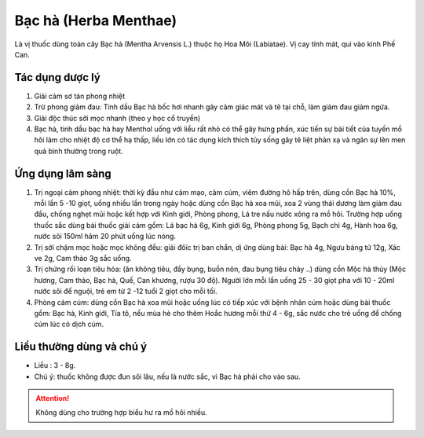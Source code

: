 .. _plants_bac_ha:

######################
Bạc hà (Herba Menthae)
######################

Là vị thuốc dùng toàn cây Bạc hà (Mentha Arvensis L.) thuộc họ Hoa Môi
(Labiatae). Vị cay tính mát, qui vào kinh Phế Can.

Tác dụng dược lý
================

#. Giải cảm sơ tán phong nhiệt
#. Trừ phong giảm đau: Tinh dầu Bạc hà bốc hơi nhanh gây cảm giác mát và
   tê tại chỗ, làm giảm đau giảm ngứa.
#. Giải độc thúc sởi mọc nhanh (theo y học cổ truyền)
#. Bạc hà, tinh dầu bạc hà hay Menthol uống với liều rất nhỏ có thể gây
   hưng phấn, xúc tiến sự bài tiết của tuyến mồ hôi làm cho nhiệt độ cơ thể
   hạ thấp, liều lớn có tác dụng kích thích tủy sống gây tê liệt phản xạ và
   ngăn sự lên men quả bình thường trong ruột.

Ứng dụng lâm sàng
=================

#. Trị ngoại cảm phong nhiệt: thời kỳ đầu như cảm mạo, cảm cúm, viêm
   đường hô hấp trên, dùng cồn Bạc hà 10%, mỗi lần 5 -10 giọt, uống
   nhiều lần trong ngày hoặc dùng cồn Bạc hà xoa mũi, xoa 2 vùng thái
   dương làm giảm đau đầu, chống nghẹt mũi hoặc kết hợp với Kinh giới,
   Phòng phong, Lá tre nấu nước xông ra mồ hôi. Trường hợp uống thuốc
   sắc dùng bài thuốc giải cảm gồm: Lá bạc hà 6g, Kinh giới 6g, Phòng
   phong 5g, Bạch chỉ 4g, Hành hoa 6g, nước sôi 150ml hãm 20 phút uống
   lúc nóng.
#. Trị sởi chậm mọc hoặc mọc không đều: giải đôïc trị ban chẩn, dị ứng
   dùng bài: Bạc hà 4g, Ngưu bàng tử 12g, Xác ve 2g, Cam thảo 3g sắc
   uống.
#. Trị chứng rối loạn tiêu hóa: (ăn không tiêu, đầy bụng, buồn nôn, đau
   bụng tiêu chảy ..) dùng cồn Mộc hà thủy (Mộc hương, Cam thảo, Bạc
   hà, Quế, Can khương, rượu 30 độ). Người lớn mỗi lần uống 25 - 30 giọt
   pha với 10 - 20ml nước sôi để nguội, trẻ em từ 2 -12 tuổi 2 giọt cho
   mỗi tối.
#. Phòng cảm cúm: dùng cồn Bạc hà xoa mũi hoặc uống lúc có tiếp xúc với
   bệnh nhân cúm hoặc dùng bài thuốc gồm: Bạc hà, Kinh giới, Tía tô, nếu
   mùa hè cho thêm Hoắc hương mỗi thứ 4 - 6g, sắc nước cho trẻ uống để
   chống cúm lúc có dịch cúm.

Liều thường dùng và chú ý
=========================

-  Liều : 3 - 8g.
-  Chú ý: thuốc không được đun sôi lâu, nếu là nước sắc, vì Bạc hà phải
   cho vào sau.

.. attention:: Không dùng cho trường hợp biểu hư ra mồ hôi nhiều.
